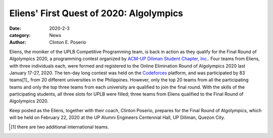 Eliens' First Quest of 2020: Algolympics
#########################################

:date: 2020-2-3
:category: News
:author: Clinton E. Poserio

Eliens, the moniker of the UPLB Competitive Programming team, is back in action as they qualify for the Final Round of Algolympics 2020, a programming contest organized by `ACM\-UP Diliman Student Chapter, Inc. <https://www.facebook.com/upacm/>`_. Four teams from Eliens, with three individuals each, were formed and registered to the Online Elimination Round of Algolympics 2020 last January 17-27, 2020. The ten-day long contest was held on the Codeforces_ platform, and was participated by 83 teams[1]_ from 20 different universities in the Philippines. However, only the top 20  teams  from all the participating teams and only the top three teams from each university are qualified to join the final round. With the skills of the participating students, all three slots for UPLB were filled; three teams from Eliens qualified to the Final Round of Algolympics 2020.  

Keep posted as the Eliens, together with their coach, Clinton Poserio, prepares for the Final Round of Algolympics, which will be held on February 22, 2020 at the UP Alumni Engineers Centennial Hall, UP Diliman, Quezon City. 

.. _Codeforces: https://codeforces.com/group/fDKsZH3HKS/contest/266086/standings/groupmates/true
.. [1] there are two additional international teams.
